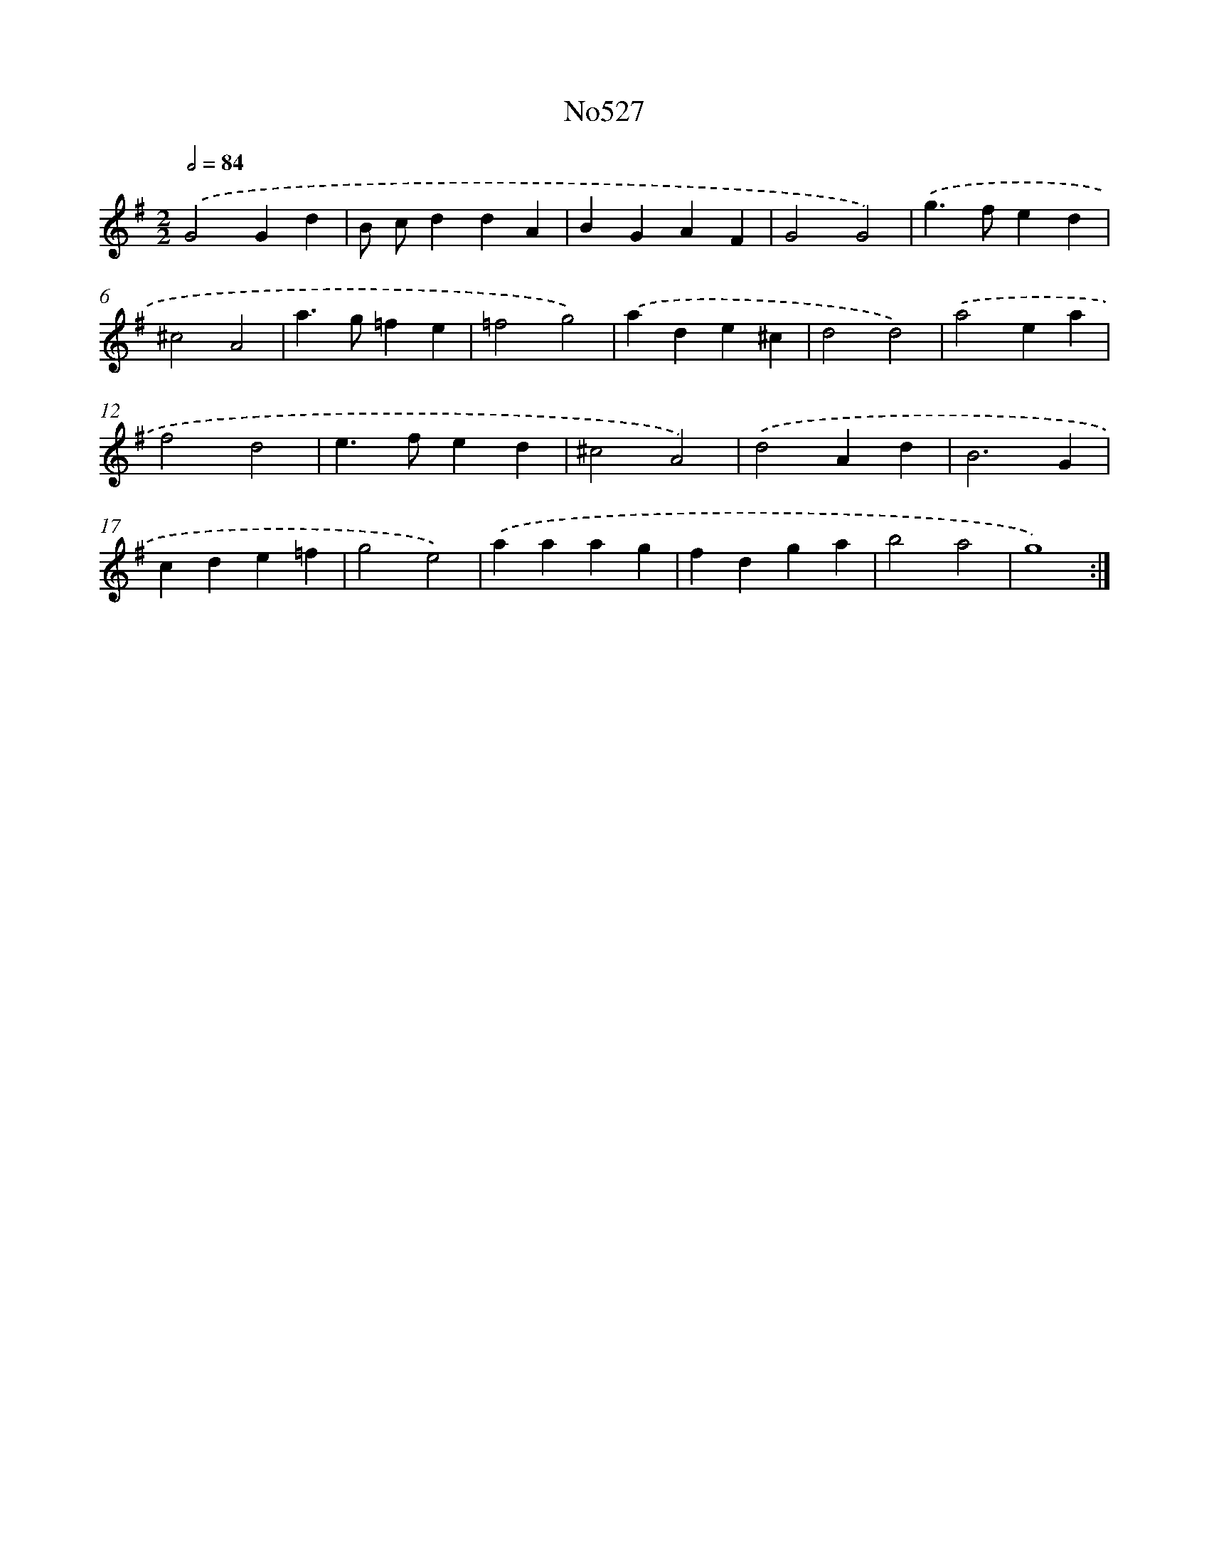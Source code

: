 X: 12303
T: No527
%%abc-version 2.0
%%abcx-abcm2ps-target-version 5.9.1 (29 Sep 2008)
%%abc-creator hum2abc beta
%%abcx-conversion-date 2018/11/01 14:37:23
%%humdrum-veritas 2590273325
%%humdrum-veritas-data 1040927675
%%continueall 1
%%barnumbers 0
L: 1/4
M: 2/2
Q: 1/2=84
K: G clef=treble
.('G2Gd |
B/ c/ddA |
BGAF |
G2G2) |
.('g>fed |
^c2A2 |
a>g=fe |
=f2g2) |
.('ade^c |
d2d2) |
.('a2ea |
f2d2 |
e>fed |
^c2A2) |
.('d2Ad |
B3G |
cde=f |
g2e2) |
.('aaag |
fdga |
b2a2 |
g4) :|]
